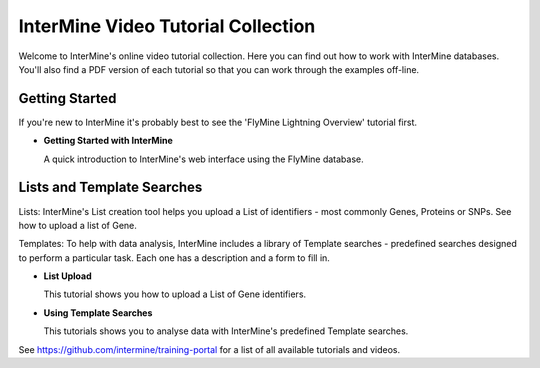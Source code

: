 InterMine Video Tutorial Collection
===================================

Welcome to InterMine's online video tutorial collection. Here you can find out how to work with InterMine databases. You'll also find a PDF version of each tutorial so that you can work through the examples off-line.

Getting Started
---------------

If you're new to InterMine it's probably best to see the 'FlyMine Lightning Overview' tutorial first.

.. cssclass:: video

* **Getting Started with InterMine**
  
  A quick introduction to InterMine's web interface using the FlyMine database.
  
  |overview|

Lists and Template Searches
---------------------------

Lists: InterMine's List creation tool helps you upload a List of identifiers - most commonly Genes, Proteins or SNPs. See how to upload a list of Gene. 

Templates: To help with data analysis, InterMine includes a library of Template searches - predefined searches designed to perform a particular task. Each one has a description and a form to fill in. 

.. cssclass:: video

* **List Upload**
  
  This tutorial shows you how to upload a List of Gene identifiers.
  
  |Lists|

* **Using Template Searches**
  
  This tutorials shows you to analyse data with InterMine's predefined Template searches.
  
  |Templates|

.. |overview|     image:: http://content.screencast.com/users/InterMine/folders/InterMine/media/e8e3b7e6-b303-408d-bef3-f2cbb4ba722b/FirstFrame.jpg
    :target: http://www.screencast.com/t/MI7fhHJFV
.. |Lists|     image:: http://content.screencast.com/users/InterMine/folders/InterMine/media/2589ee8a-4e88-4179-a30e-42cad94df30c/FirstFrame.jpg
    :target: http://www.screencast.com/t/vqFJaghZPdmY
.. |Templates|     image:: http://content.screencast.com/users/InterMine/folders/InterMine/media/277fe169-8008-4990-8330-f422c65d31d9/FirstFrame.jpg
    :target: http://www.screencast.com/t/qjuoxo0QhWW

See https://github.com/intermine/training-portal for a list of all available tutorials and videos.

.. index:: help, tutorials, videos
